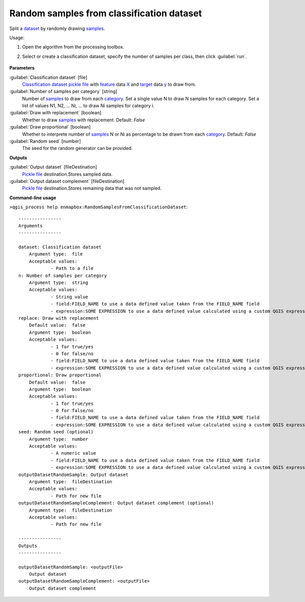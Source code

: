 
..
  ## AUTOGENERATED TITLE START

.. _alg-enmapbox-RandomSamplesFromClassificationDataset:

******************************************
Random samples from classification dataset
******************************************

..
  ## AUTOGENERATED TITLE END


..
  ## AUTOGENERATED DESCRIPTION START

Split a `dataset <https://enmap-box.readthedocs.io/en/latest/general/glossary.html#term-dataset>`_ by randomly drawing `samples <https://enmap-box.readthedocs.io/en/latest/general/glossary.html#term-sample>`_.


..
  ## AUTOGENERATED DESCRIPTION END


Usage:

1. Open the algorithm from the processing toolbox.

2. Select or create a classification dataset, specify the number of samples per class, then click :guilabel:`run`.

    .. figure:: ../../processing_algorithms_includes/dataset_creation/img/random_samples.png
       :align: center


..
  ## AUTOGENERATED PARAMETERS START

**Parameters**


:guilabel:`Classification dataset` [file]
    `Classification <https://enmap-box.readthedocs.io/en/latest/general/glossary.html#term-classification>`_ `dataset <https://enmap-box.readthedocs.io/en/latest/general/glossary.html#term-dataset>`_ `pickle file <https://enmap-box.readthedocs.io/en/latest/general/glossary.html#term-pickle-file>`_ with `feature <https://enmap-box.readthedocs.io/en/latest/general/glossary.html#term-feature>`_ data `X <https://enmap-box.readthedocs.io/en/latest/general/glossary.html#term-x>`_ and `target <https://enmap-box.readthedocs.io/en/latest/general/glossary.html#term-target>`_ data `y <https://enmap-box.readthedocs.io/en/latest/general/glossary.html#term-y>`_ to draw from.

:guilabel:`Number of samples per category` [string]
    Number of `samples <https://enmap-box.readthedocs.io/en/latest/general/glossary.html#term-sample>`_ to draw from each `category <https://enmap-box.readthedocs.io/en/latest/general/glossary.html#term-category>`_. Set a single value N to draw N samples for each category. Set a list of values N1, N2, ... Ni, ... to draw Ni samples for category i.

:guilabel:`Draw with replacement` [boolean]
    Whether to draw `samples <https://enmap-box.readthedocs.io/en/latest/general/glossary.html#term-sample>`_ with replacement.
    Default: *False*


:guilabel:`Draw proportional` [boolean]
    Whether to interprete number of `samples <https://enmap-box.readthedocs.io/en/latest/general/glossary.html#term-sample>`_ N or Ni as percentage to be drawn from each `category <https://enmap-box.readthedocs.io/en/latest/general/glossary.html#term-category>`_.
    Default: *False*


:guilabel:`Random seed` [number]
    The seed for the random generator can be provided.


**Outputs**


:guilabel:`Output dataset` [fileDestination]
    `Pickle file <https://enmap-box.readthedocs.io/en/latest/general/glossary.html#term-pickle-file>`_ destination.Stores sampled data.

:guilabel:`Output dataset complement` [fileDestination]
    `Pickle file <https://enmap-box.readthedocs.io/en/latest/general/glossary.html#term-pickle-file>`_ destination.Stores remaining data that was not sampled.

..
  ## AUTOGENERATED PARAMETERS END

..
  ## AUTOGENERATED COMMAND USAGE START

**Command-line usage**

``>qgis_process help enmapbox:RandomSamplesFromClassificationDataset``::

    ----------------
    Arguments
    ----------------
    
    dataset: Classification dataset
    	Argument type:	file
    	Acceptable values:
    		- Path to a file
    n: Number of samples per category
    	Argument type:	string
    	Acceptable values:
    		- String value
    		- field:FIELD_NAME to use a data defined value taken from the FIELD_NAME field
    		- expression:SOME EXPRESSION to use a data defined value calculated using a custom QGIS expression
    replace: Draw with replacement
    	Default value:	false
    	Argument type:	boolean
    	Acceptable values:
    		- 1 for true/yes
    		- 0 for false/no
    		- field:FIELD_NAME to use a data defined value taken from the FIELD_NAME field
    		- expression:SOME EXPRESSION to use a data defined value calculated using a custom QGIS expression
    proportional: Draw proportional
    	Default value:	false
    	Argument type:	boolean
    	Acceptable values:
    		- 1 for true/yes
    		- 0 for false/no
    		- field:FIELD_NAME to use a data defined value taken from the FIELD_NAME field
    		- expression:SOME EXPRESSION to use a data defined value calculated using a custom QGIS expression
    seed: Random seed (optional)
    	Argument type:	number
    	Acceptable values:
    		- A numeric value
    		- field:FIELD_NAME to use a data defined value taken from the FIELD_NAME field
    		- expression:SOME EXPRESSION to use a data defined value calculated using a custom QGIS expression
    outputDatasetRandomSample: Output dataset
    	Argument type:	fileDestination
    	Acceptable values:
    		- Path for new file
    outputDatasetRandomSampleComplement: Output dataset complement (optional)
    	Argument type:	fileDestination
    	Acceptable values:
    		- Path for new file
    
    ----------------
    Outputs
    ----------------
    
    outputDatasetRandomSample: <outputFile>
    	Output dataset
    outputDatasetRandomSampleComplement: <outputFile>
    	Output dataset complement
    
    


..
  ## AUTOGENERATED COMMAND USAGE END
